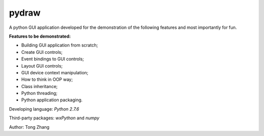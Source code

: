 pydraw
======

A python GUI application developed for the demonstration of the following 
features and most importantly for fun.

**Features to be demonstrated:**

+ Building GUI application from scratch;
+ Create GUI controls;
+ Event bindings to GUI controls;
+ Layout GUI controls;
+ GUI device context manipulation;
+ How to think in OOP way;
+ Class inheritance;
+ Python threading;
+ Python application packaging.

Developing language: *Python 2.7.6*

Third-party packages: *wxPython* and *numpy*

Author: Tong Zhang
